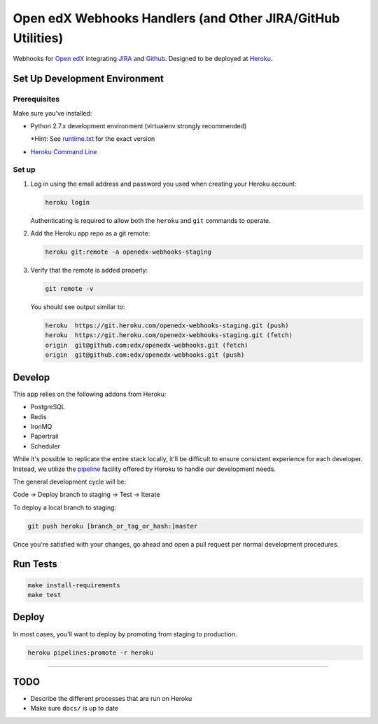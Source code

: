 Open edX Webhooks Handlers (and Other JIRA/GitHub Utilities)
============================================================

Webhooks for `Open edX`_ integrating `JIRA`_ and `Github`_. Designed to
be deployed at `Heroku`_.

|Build Status| |Coverage Status| |Documentation badge|

Set Up Development Environment
------------------------------

Prerequisites
~~~~~~~~~~~~~

Make sure you've installed:

-  Python 2.7.x development environment (virtualenv strongly
   recommended)

   \*Hint: See `runtime.txt`_ for the exact version
-  `Heroku Command Line`_

Set up
~~~~~~

1. Log in using the email address and password you used when creating
   your Heroku account:

   .. code:: sh

       heroku login

   Authenticating is required to allow both the ``heroku`` and ``git``
   commands to operate.

2. Add the Heroku app repo as a git remote:

   .. code:: sh

       heroku git:remote -a openedx-webhooks-staging

3. Verify that the remote is added properly:

   .. code:: sh

       git remote -v

   You should see output similar to:

   .. code:: sh

       heroku  https://git.heroku.com/openedx-webhooks-staging.git (push)
       heroku  https://git.heroku.com/openedx-webhooks-staging.git (fetch)
       origin  git@github.com:edx/openedx-webhooks.git (fetch)
       origin  git@github.com:edx/openedx-webhooks.git (push)

Develop
-------

This app relies on the following addons from Heroku:

-  PostgreSQL
-  Redis
-  IronMQ
-  Papertrail
-  Scheduler

While it's possible to replicate the entire stack locally, it'll be
difficult to ensure consistent experience for each developer. Instead,
we utilize the `pipeline`_ facility offered by Heroku to handle our
development needs.

The general development cycle will be:

Code → Deploy branch to staging → Test → Iterate

To deploy a local branch to staging:

.. code:: sh

    git push heroku [branch_or_tag_or_hash:]master

Once you're satisfied with your changes, go ahead and open a pull
request per normal development procedures.

Run Tests
---------

.. code:: sh

    make install-requirements
    make test

Deploy
------

In most cases, you'll want to deploy by promoting from staging to
production.

.. code:: sh

    heroku pipelines:promote -r heroku

--------------

TODO
----

-  Describe the different processes that are run on Heroku
-  Make sure ``docs/`` is up to date

.. _Open edX: http://openedx.org
.. _JIRA: https://openedx.atlassian.net
.. _Github: https://github.com/edx
.. _Heroku: http://heroku.com
.. _runtime.txt: runtime.txt
.. _Heroku Command Line: https://devcenter.heroku.com/articles/heroku-command-line
.. _pipeline: https://devcenter.heroku.com/articles/pipelines

.. |Build Status| image:: https://travis-ci.org/edx/openedx-webhooks.svg?branch=master
   :target: https://travis-ci.org/edx/openedx-webhooks
.. |Coverage Status| image:: http://codecov.io/github/edx/openedx-webhooks/coverage.svg?branch=master
   :target: http://codecov.io/github/edx/openedx-webhooks?branch=master
.. |Documentation badge| image:: https://readthedocs.org/projects/openedx-webhooks/badge/?version=latest
   :target: http://openedx-webhooks.readthedocs.org/en/latest/
